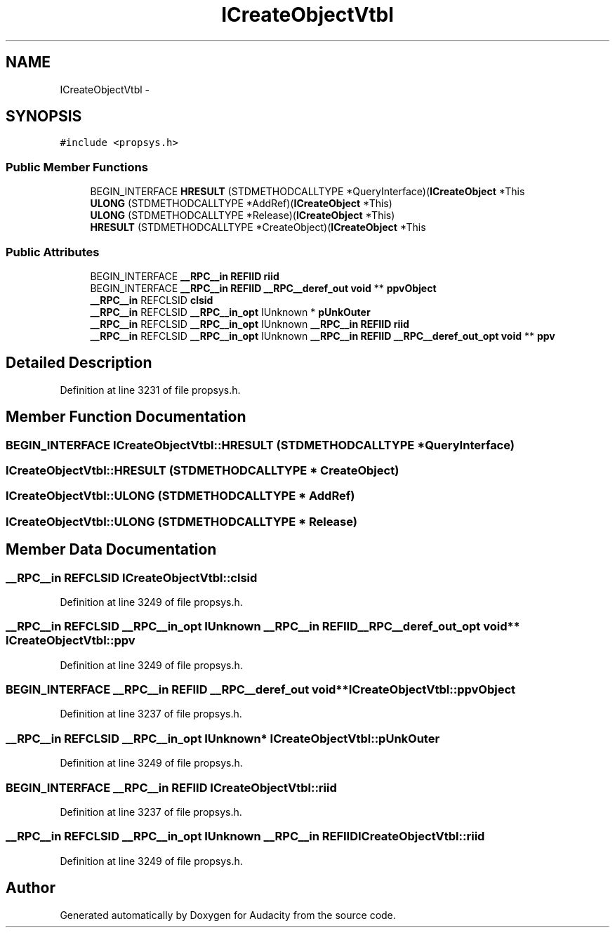 .TH "ICreateObjectVtbl" 3 "Thu Apr 28 2016" "Audacity" \" -*- nroff -*-
.ad l
.nh
.SH NAME
ICreateObjectVtbl \- 
.SH SYNOPSIS
.br
.PP
.PP
\fC#include <propsys\&.h>\fP
.SS "Public Member Functions"

.in +1c
.ti -1c
.RI "BEGIN_INTERFACE \fBHRESULT\fP (STDMETHODCALLTYPE *QueryInterface)(\fBICreateObject\fP *This"
.br
.ti -1c
.RI "\fBULONG\fP (STDMETHODCALLTYPE *AddRef)(\fBICreateObject\fP *This)"
.br
.ti -1c
.RI "\fBULONG\fP (STDMETHODCALLTYPE *Release)(\fBICreateObject\fP *This)"
.br
.ti -1c
.RI "\fBHRESULT\fP (STDMETHODCALLTYPE *CreateObject)(\fBICreateObject\fP *This"
.br
.in -1c
.SS "Public Attributes"

.in +1c
.ti -1c
.RI "BEGIN_INTERFACE \fB__RPC__in\fP \fBREFIID\fP \fBriid\fP"
.br
.ti -1c
.RI "BEGIN_INTERFACE \fB__RPC__in\fP \fBREFIID\fP \fB__RPC__deref_out\fP \fBvoid\fP ** \fBppvObject\fP"
.br
.ti -1c
.RI "\fB__RPC__in\fP REFCLSID \fBclsid\fP"
.br
.ti -1c
.RI "\fB__RPC__in\fP REFCLSID \fB__RPC__in_opt\fP IUnknown * \fBpUnkOuter\fP"
.br
.ti -1c
.RI "\fB__RPC__in\fP REFCLSID \fB__RPC__in_opt\fP IUnknown \fB__RPC__in\fP \fBREFIID\fP \fBriid\fP"
.br
.ti -1c
.RI "\fB__RPC__in\fP REFCLSID \fB__RPC__in_opt\fP IUnknown \fB__RPC__in\fP \fBREFIID\fP \fB__RPC__deref_out_opt\fP \fBvoid\fP ** \fBppv\fP"
.br
.in -1c
.SH "Detailed Description"
.PP 
Definition at line 3231 of file propsys\&.h\&.
.SH "Member Function Documentation"
.PP 
.SS "BEGIN_INTERFACE ICreateObjectVtbl::HRESULT (STDMETHODCALLTYPE * QueryInterface)"

.SS "ICreateObjectVtbl::HRESULT (STDMETHODCALLTYPE * CreateObject)"

.SS "ICreateObjectVtbl::ULONG (STDMETHODCALLTYPE * AddRef)"

.SS "ICreateObjectVtbl::ULONG (STDMETHODCALLTYPE * Release)"

.SH "Member Data Documentation"
.PP 
.SS "\fB__RPC__in\fP REFCLSID ICreateObjectVtbl::clsid"

.PP
Definition at line 3249 of file propsys\&.h\&.
.SS "\fB__RPC__in\fP REFCLSID \fB__RPC__in_opt\fP IUnknown \fB__RPC__in\fP \fBREFIID\fP \fB__RPC__deref_out_opt\fP \fBvoid\fP** ICreateObjectVtbl::ppv"

.PP
Definition at line 3249 of file propsys\&.h\&.
.SS "BEGIN_INTERFACE \fB__RPC__in\fP \fBREFIID\fP \fB__RPC__deref_out\fP \fBvoid\fP** ICreateObjectVtbl::ppvObject"

.PP
Definition at line 3237 of file propsys\&.h\&.
.SS "\fB__RPC__in\fP REFCLSID \fB__RPC__in_opt\fP IUnknown* ICreateObjectVtbl::pUnkOuter"

.PP
Definition at line 3249 of file propsys\&.h\&.
.SS "BEGIN_INTERFACE \fB__RPC__in\fP \fBREFIID\fP ICreateObjectVtbl::riid"

.PP
Definition at line 3237 of file propsys\&.h\&.
.SS "\fB__RPC__in\fP REFCLSID \fB__RPC__in_opt\fP IUnknown \fB__RPC__in\fP \fBREFIID\fP ICreateObjectVtbl::riid"

.PP
Definition at line 3249 of file propsys\&.h\&.

.SH "Author"
.PP 
Generated automatically by Doxygen for Audacity from the source code\&.

